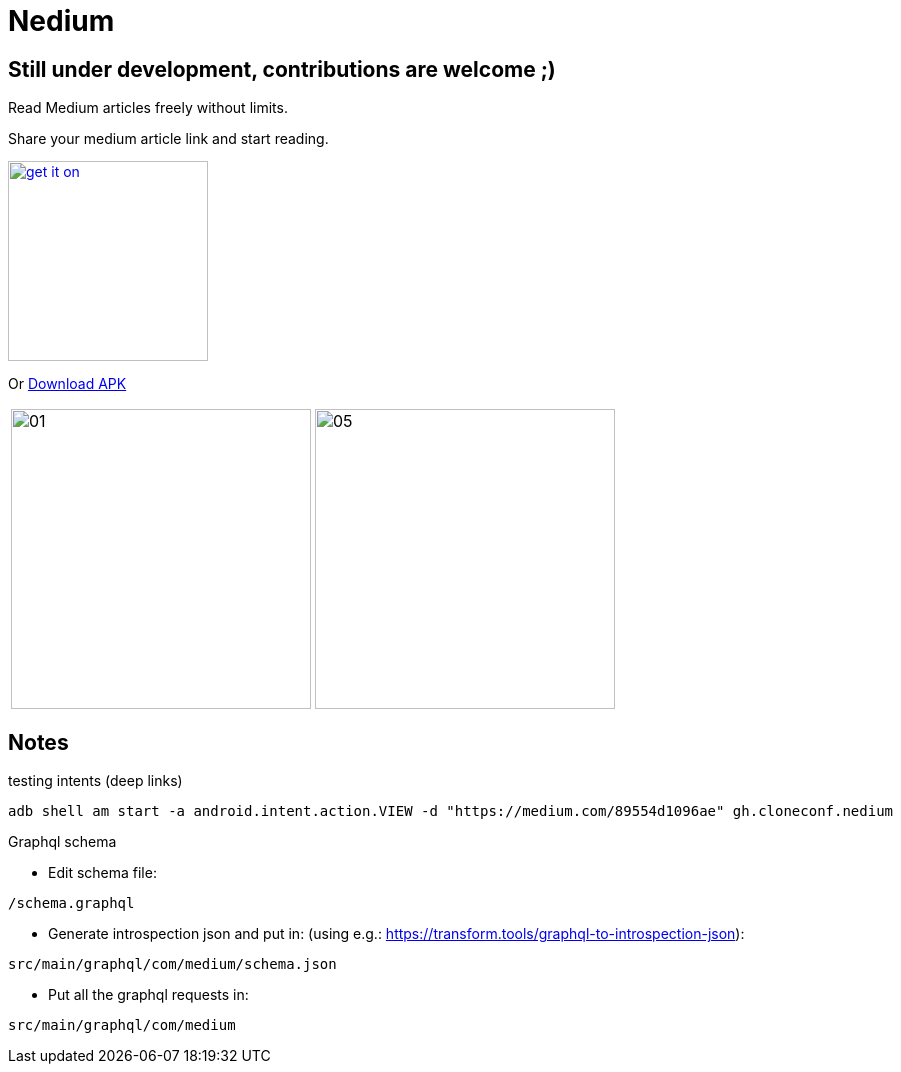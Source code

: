 

= Nedium

== Still under development, contributions are welcome ;)

Read Medium articles freely without limits.

Share your medium article link and start reading.

image:https://fdroid.gitlab.io/artwork/badge/get-it-on.png[width=200, link=https://f-droid.org/en/packages/gh.cloneconf.nedium/]

Or link:https://github.com/cloneconf/Nedium/releases/download/v0.1/app-release.apk[Download APK]

[cols="1,1"]
|===
|image:fastlane/metadata/android/en-US/images/phoneScreenshots/01.png[width=300]
|image:fastlane/metadata/android/en-US/images/phoneScreenshots/05.png[width=300]
|===


== Notes

.testing intents (deep links)
```
adb shell am start -a android.intent.action.VIEW -d "https://medium.com/89554d1096ae" gh.cloneconf.nedium
```


.Graphql schema

* Edit schema file:

`/schema.graphql`


* Generate introspection json and put in: (using e.g.: https://transform.tools/graphql-to-introspection-json):

`src/main/graphql/com/medium/schema.json`


* Put all the graphql requests in:

`src/main/graphql/com/medium`

